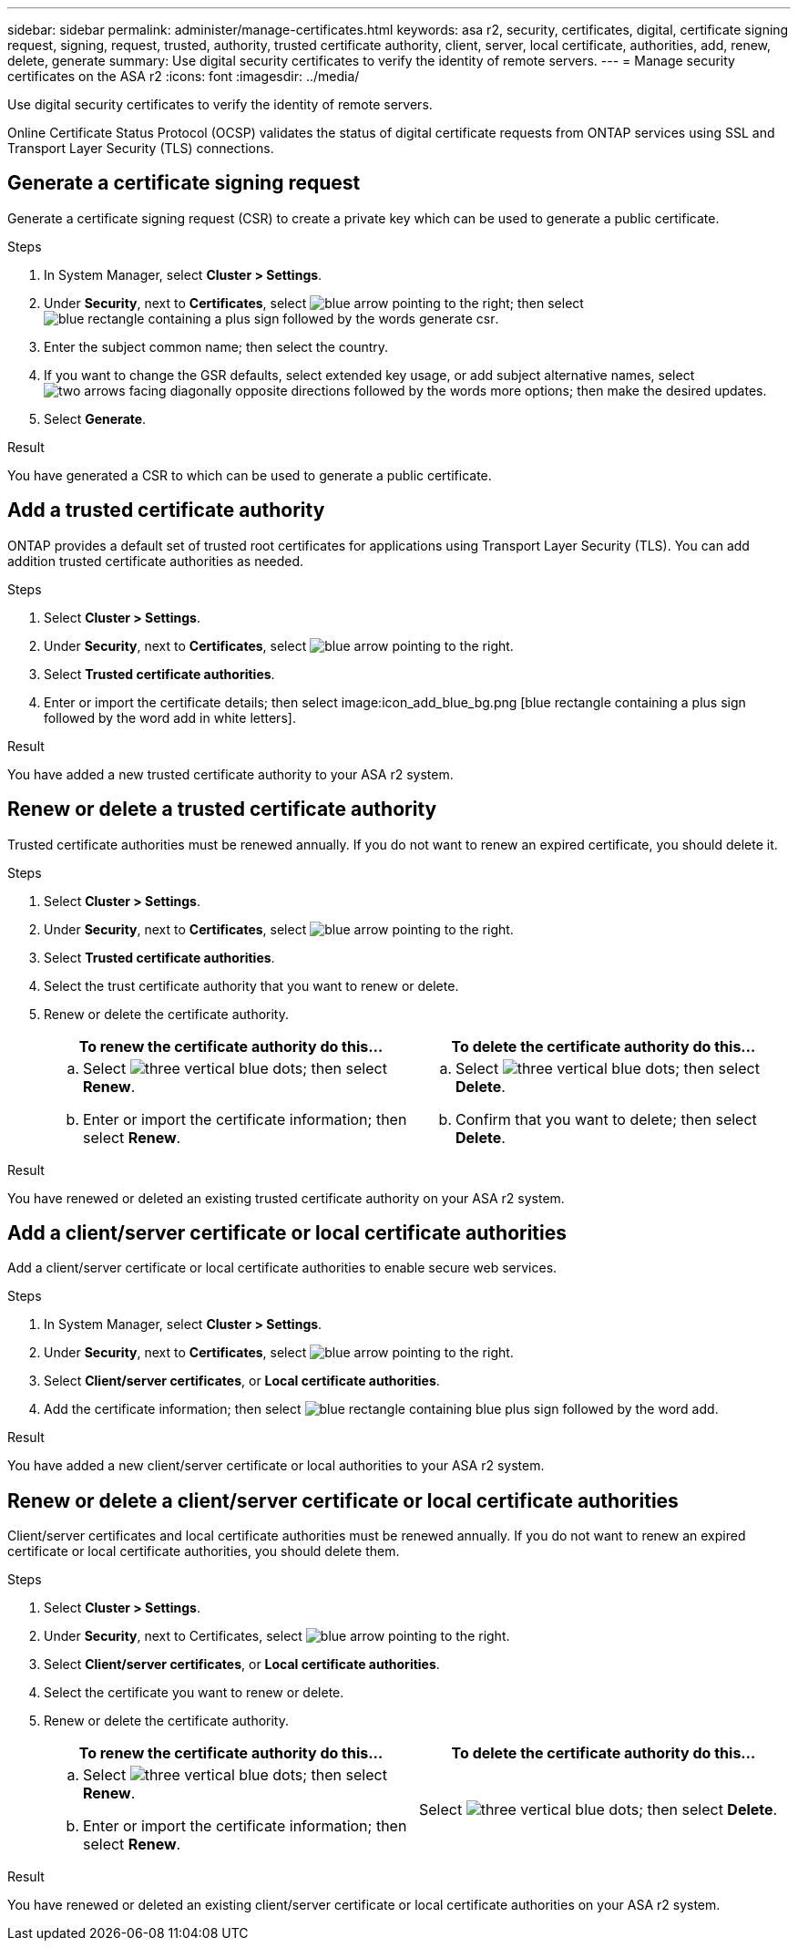 ---
sidebar: sidebar
permalink: administer/manage-certificates.html
keywords: asa r2, security, certificates, digital, certificate signing request, signing, request, trusted, authority, trusted certificate authority, client, server, local certificate, authorities, add, renew, delete, generate
summary: Use digital security certificates to verify the identity of remote servers. 
---
= Manage security certificates on the ASA r2
:icons: font
:imagesdir: ../media/

[.lead]

Use digital security certificates to verify the identity of remote servers. 

Online Certificate Status Protocol (OCSP) validates the status of digital certificate requests from ONTAP services using SSL and Transport Layer Security (TLS) connections. 

== Generate a certificate signing request

Generate a certificate signing request (CSR) to create a private key which can be used to generate a public certificate.

.Steps

. In System Manager, select *Cluster > Settings*.
. Under *Security*, next to *Certificates*, select image:icon_arrow.gif[blue arrow pointing to the right]; then select image:icon_generate_csr.png[blue rectangle containing a plus sign followed by the words generate csr].
. Enter the subject common name; then select the country.
. If you want to change the GSR defaults, select extended key usage, or add subject alternative names, select image:icon_more_options.png[two arrows facing diagonally opposite directions followed by the words more options]; then make the desired updates.
. Select *Generate*.

.Result

You have generated a CSR to which can be used to generate a public certificate.

== Add a trusted certificate authority

ONTAP provides a default set of trusted root certificates for applications using Transport Layer Security (TLS).  You can add addition trusted certificate authorities as needed.

.Steps

. Select *Cluster > Settings*.
. Under *Security*, next to *Certificates*, select image:icon_arrow.gif[blue arrow pointing to the right].
. Select *Trusted certificate authorities*.
. Enter or import the certificate details; then select image:icon_add_blue_bg.png [blue rectangle containing a plus sign followed by the word add in white letters].

.Result

You have added a new trusted certificate authority to your ASA r2 system.

== Renew or delete a trusted certificate authority

Trusted certificate authorities must be renewed annually.  If you do not want to renew an expired certificate, you should delete it.

.Steps

. Select *Cluster > Settings*.
. Under *Security*, next to *Certificates*, select image:icon_arrow.gif[blue arrow pointing to the right].
. Select *Trusted certificate authorities*.
. Select the trust certificate authority that you want to renew or delete.
. Renew or delete the certificate authority.
+
[cols="2" options="header"]
|===
// header row
| To renew the certificate authority do this...
| To delete the certificate authority do this...

a|
.. Select image:icon_kabob.gif[three vertical blue dots]; then select *Renew*.
.. Enter or import the certificate information; then select *Renew*.

a|
.. Select image:icon_kabob.gif[three vertical blue dots]; then select *Delete*.
.. Confirm that you want to delete; then select *Delete*.

// table end
|===

.Result

You have renewed or deleted an existing trusted certificate authority on your ASA r2 system.

== Add a client/server certificate or local certificate authorities

Add a client/server certificate or local certificate authorities to enable secure web services.

.Steps

. In System Manager, select *Cluster > Settings*.
. Under *Security*, next to *Certificates*, select image:icon_arrow.gif[blue arrow pointing to the right].
. Select *Client/server certificates*, or *Local certificate authorities*.
. Add the certificate information; then select image:icon_add_blue_bg.png[blue rectangle containing blue plus sign followed by the word add].

.Result

You have added a new client/server certificate or local authorities to your ASA r2 system.

== Renew or delete a client/server certificate or local certificate authorities

Client/server certificates and local certificate authorities must be renewed annually.  If you do not want to renew an expired certificate or local certificate authorities, you should delete them.

.Steps

. Select *Cluster > Settings*.
. Under *Security*, next to Certificates, select image:icon_arrow.gif[blue arrow pointing to the right].
. Select *Client/server certificates*, or *Local certificate authorities*.
. Select the certificate you want to renew or delete.
. Renew or delete the certificate authority.
+
[cols="2" options="header"]
|===
// header row
| To renew the certificate authority do this...
| To delete the certificate authority do this...

a|
.. Select image:icon_kabob.gif[three vertical blue dots]; then select *Renew*.
.. Enter or import the certificate information; then select *Renew*.

a|
Select image:icon_kabob.gif[three vertical blue dots]; then select *Delete*.
|===

.Result

You have renewed or deleted an existing client/server certificate or local certificate authorities on your ASA r2 system.
// ONTAPDOC 1930, 2024 Sept 24